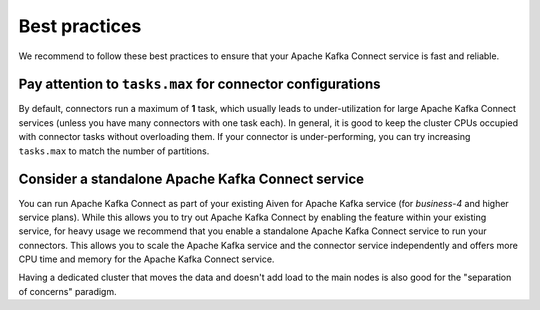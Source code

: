 Best practices
==============

We recommend to follow these best practices to ensure that your Apache Kafka Connect service is fast and reliable.

Pay attention to ``tasks.max`` for connector configurations
~~~~~~~~~~~~~~~~~~~~~~~~~~~~~~~~~~~~~~~~~~~~~~~~~~~~~~~~~~~~~

By default, connectors run a maximum of **1** task, which usually leads
to under-utilization for large  Apache Kafka Connect services (unless you have
many connectors with one task each). In general, it is good to keep the
cluster CPUs occupied with connector tasks without overloading them. If
your connector is under-performing, you can try increasing ``tasks.max``
to match the number of partitions.

Consider a standalone  Apache Kafka Connect service
~~~~~~~~~~~~~~~~~~~~~~~~~~~~~~~~~~~~~~~~~~~~~~~~~~~~~~~

You can run Apache Kafka Connect as part of your existing Aiven for Apache
Kafka service (for *business-4* and higher service plans). While this
allows you to try out Apache Kafka Connect by enabling the feature within your
existing service, for heavy usage we recommend that you enable a
standalone Apache Kafka Connect service to run your connectors. This allows you
to scale the Apache Kafka service and the connector service independently and
offers more CPU time and memory for the Apache Kafka Connect service.

Having a dedicated cluster that moves the data and doesn't add load to the main nodes is also good for the "separation of concerns" paradigm.
